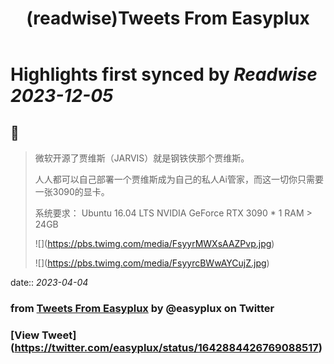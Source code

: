 :PROPERTIES:
:title: (readwise)Tweets From Easyplux
:END:

:PROPERTIES:
:author: [[easyplux on Twitter]]
:full-title: "Tweets From Easyplux"
:category: [[tweets]]
:url: https://twitter.com/easyplux
:image-url: https://pbs.twimg.com/profile_images/1503274747622162439/6hHPNhAu.jpg
:END:

* Highlights first synced by [[Readwise]] [[2023-12-05]]
** 📌
#+BEGIN_QUOTE
微软开源了贾维斯（JARVIS）就是钢铁侠那个贾维斯。

人人都可以自己部署一个贾维斯成为自己的私人Ai管家，而这一切你只需要一张3090的显卡。

系统要求：
Ubuntu 16.04 LTS
NVIDIA GeForce RTX 3090 * 1
RAM > 24GB 

![](https://pbs.twimg.com/media/FsyyrMWXsAAZPvp.jpg) 

![](https://pbs.twimg.com/media/FsyyrcBWwAYCujZ.jpg) 
#+END_QUOTE
    date:: [[2023-04-04]]
*** from _Tweets From Easyplux_ by @easyplux on Twitter
*** [View Tweet](https://twitter.com/easyplux/status/1642884426769088517)